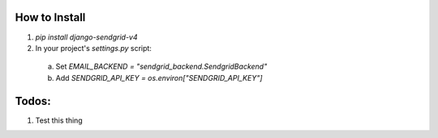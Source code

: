 How to Install
--------------

1. `pip install django-sendgrid-v4`
2. In your project's `settings.py` script:
  a. Set `EMAIL_BACKEND = "sendgrid_backend.SendgridBackend"`
  b. Add `SENDGRID_API_KEY = os.environ["SENDGRID_API_KEY"]`


Todos:
------

1. Test this thing
